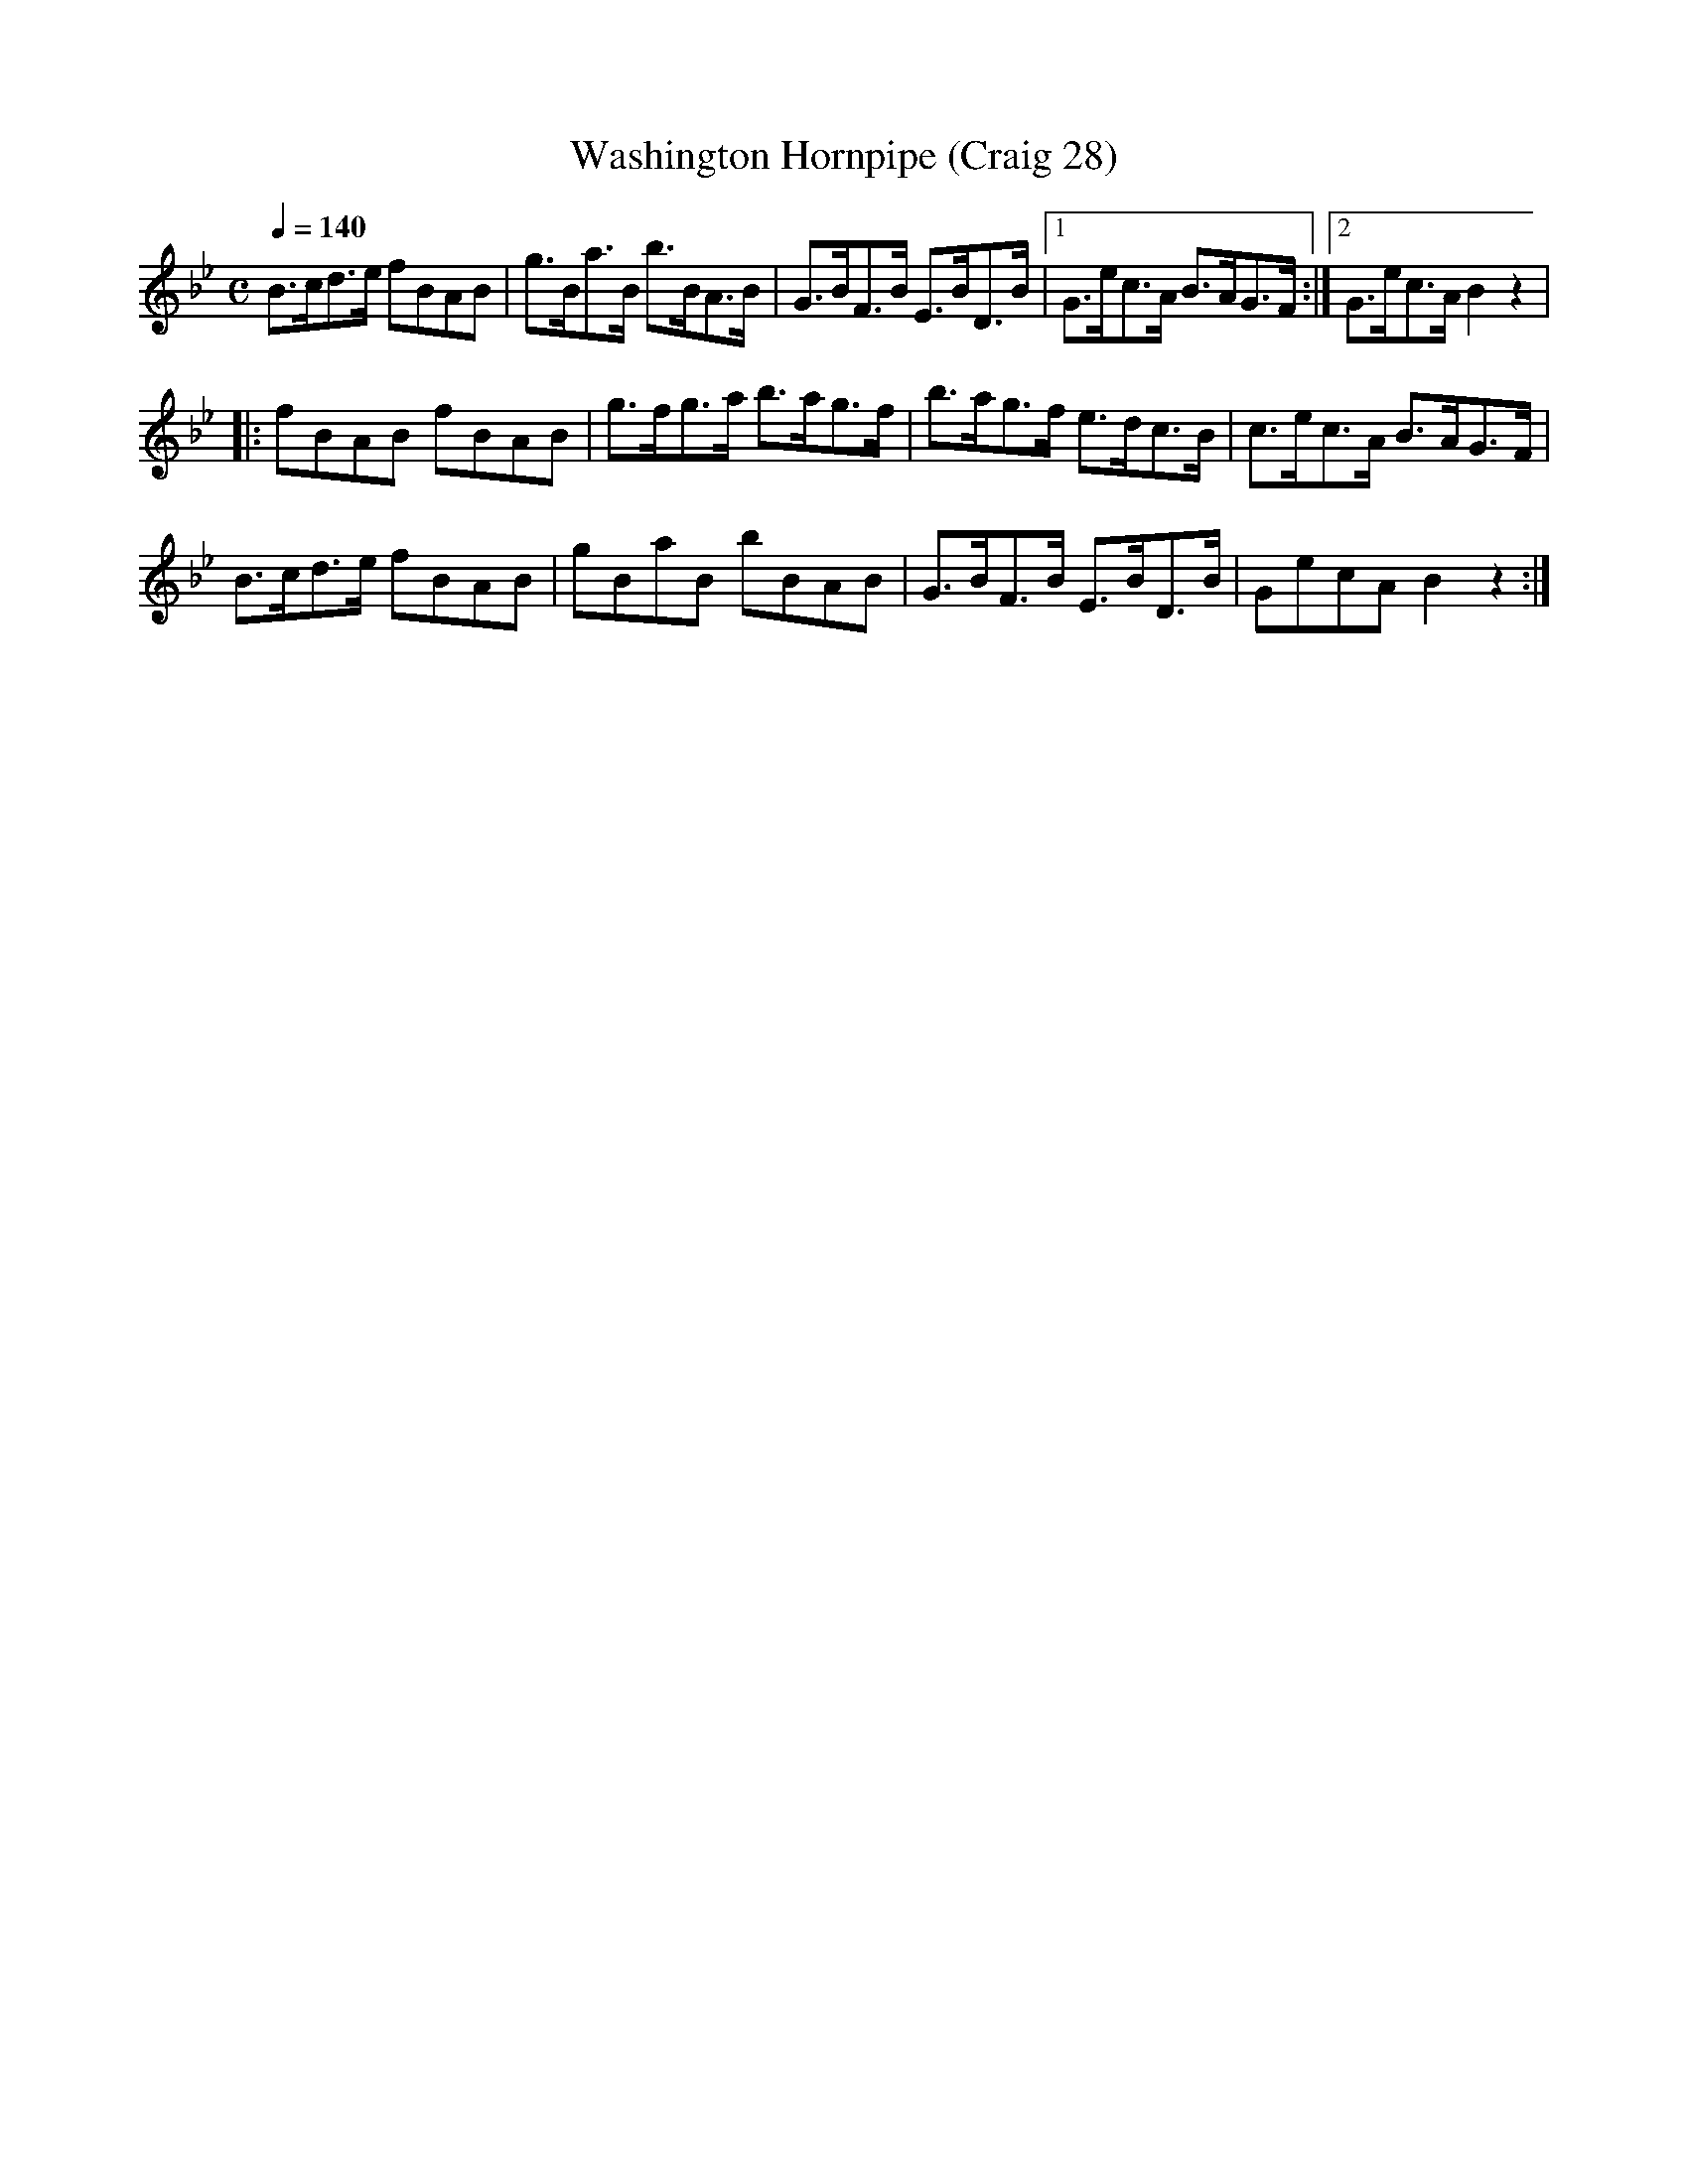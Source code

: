 X:28
T:Washington Hornpipe (Craig 28)
M:C
L:1/8
B:Empire Violin Collection of Hornpipes
H:Published by Thomas Craig
H:Music Publisher, &c.
H:George Street, Aberdeen, N.B.
Z:Peter Dunk December 2011
R:(hornpipe)
Q:1/4=140
K:Bb
B>cd>e fBAB | g>Ba>B b>BA>B | G>BF>B E>BD>B |1G>ec>A B>AG>F :|2 G>ec>A B2 z2 |!
|: fBAB fBAB | g>fg>a b>ag>f | b>ag>f e>dc>B | c>ec>A B>AG>F |!
B>cd>e fBAB | gBaB bBAB | G>BF>B E>BD>B | GecA B2z2 :|
